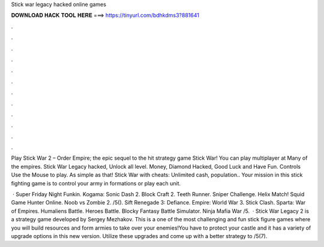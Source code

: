 Stick war legacy hacked online games



𝐃𝐎𝐖𝐍𝐋𝐎𝐀𝐃 𝐇𝐀𝐂𝐊 𝐓𝐎𝐎𝐋 𝐇𝐄𝐑𝐄 ===> https://tinyurl.com/bdhkdms3?881641



.



.



.



.



.



.



.



.



.



.



.



.

Play Stick War 2 – Order Empire; the epic sequel to the hit strategy game Stick War! You can play multiplayer at  Many of the empires. Stick War Legacy hacked, Unlock all level. Money, Diamond Hacked, Good Luck and Have Fun. Controls Use the Mouse to play. As simple as that! Stick War with cheats: Unlimited cash, population.. Your mission in this stick fighting game is to control your army in formations or play each unit.

 · Super Friday Night Funkin. Kogama: Sonic Dash 2. Block Craft 2. Teeth Runner. Sniper Challenge. Helix Match! Squid Game Hunter Online. Noob vs Zombie 2. /5(). Sift Renegade 3: Defiance. Empire: World War 3.  Stick Clash. Sparta: War of Empires. Humaliens Battle. Heroes Battle. Blocky Fantasy Battle Simulator. Ninja Mafia War /5.  · Stick War Legacy 2 is a strategy game developed by Sergey Mezhakov. This is a one of the most challenging and fun stick figure games where you will build resources and form armies to take over your enemies!You have to protect your castle and it has a variety of upgrade options in this new version. Utilize these upgrades and come up with a better strategy to /5(7).
